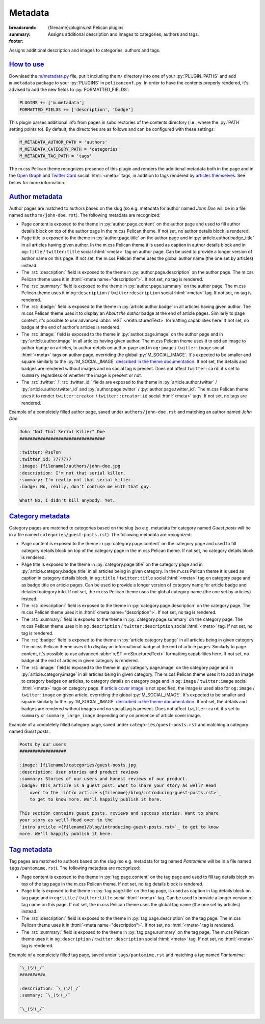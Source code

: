 ..
    This file is part of m.css.

    Copyright © 2017 Vladimír Vondruš <mosra@centrum.cz>

    Permission is hereby granted, free of charge, to any person obtaining a
    copy of this software and associated documentation files (the "Software"),
    to deal in the Software without restriction, including without limitation
    the rights to use, copy, modify, merge, publish, distribute, sublicense,
    and/or sell copies of the Software, and to permit persons to whom the
    Software is furnished to do so, subject to the following conditions:

    The above copyright notice and this permission notice shall be included
    in all copies or substantial portions of the Software.

    THE SOFTWARE IS PROVIDED "AS IS", WITHOUT WARRANTY OF ANY KIND, EXPRESS OR
    IMPLIED, INCLUDING BUT NOT LIMITED TO THE WARRANTIES OF MERCHANTABILITY,
    FITNESS FOR A PARTICULAR PURPOSE AND NONINFRINGEMENT. IN NO EVENT SHALL
    THE AUTHORS OR COPYRIGHT HOLDERS BE LIABLE FOR ANY CLAIM, DAMAGES OR OTHER
    LIABILITY, WHETHER IN AN ACTION OF CONTRACT, TORT OR OTHERWISE, ARISING
    FROM, OUT OF OR IN CONNECTION WITH THE SOFTWARE OR THE USE OR OTHER
    DEALINGS IN THE SOFTWARE.
..

Metadata
########

:breadcrumb: {filename}/plugins.rst Pelican plugins
:summary: Assigns additional description and images to categories, authors and
    tags.
:footer:
    .. note-dim::
        :class: m-text-center

        `« Links <{filename}/plugins/links.rst>`_ | `Pelican plugins <{filename}/plugins.rst>`_

.. role:: html(code)
    :language: html
.. role:: py(code)
    :language: py
.. role:: rst(code)
    :language: rst

Assigns additional description and images to categories, authors and tags.

`How to use`_
=============

Download the `m/metadata.py <{filename}/plugins.rst>`_ file, put it including
the ``m/`` directory into one of your :py:`PLUGIN_PATHS` and add ``m.metadata``
package to your :py:`PLUGINS` in ``pelicanconf.py``. In order to have the
contents properly rendered, it's advised to add the new fields to
:py:`FORMATTED_FIELDS`:

.. code:: py

    PLUGINS += ['m.metadata']
    FORMATTED_FIELDS += ['description', 'badge']

This plugin parses additional info from pages in subdirectories of the contents
directory (i.e., where the :py:`PATH` setting points to). By default, the
directories are as follows and can be configured with these settings:

.. code:: py

    M_METADATA_AUTHOR_PATH = 'authors'
    M_METADATA_CATEGORY_PATH = 'categories'
    M_METADATA_TAG_PATH = 'tags'

The m.css Pelican theme recognizes presence of this plugin and renders the
additional metadata both in the page and in the `Open Graph <http://ogp.me/>`_
and `Twitter Card <https://developer.twitter.com/en/docs/tweets/optimize-with-cards/overview/summary-card-with-large-image>`_ social :html:`<meta>` tags, in addition to tags rendered by
`articles themselves <{filename}/pelican/theme.rst#social-meta-tags-for-articles>`_.
See below for more information.

`Author metadata`_
==================

Author pages are matched to authors based on the slug (so e.g. metadata for
author named *John Doe* will be in a file named ``authors/john-doe.rst``). The
following metadata are recognized:

-   Page content is exposed to the theme in :py:`author.page.content` on the
    author page and used to fill author details block on top of the author page
    in the m.css Pelican theme. If not set, no author details block is
    rendered.
-   Page title is exposed to the theme in :py:`author.page.title` on the author
    page and in :py:`article.author.badge_title` in all articles having given
    author. In the m.css Pelican theme it is used as caption in author details
    block and in ``og:title`` / ``twitter:title`` social :html:`<meta>` tag on
    author page. Can be used to provide a longer version of author name on this
    page. If not set, the m.css Pelican theme uses the global author name (the
    one set by articles) instead.
-   The :rst:`:description:` field is exposed to the theme in
    :py:`author.page.description` on the author page. The m.css Pelican theme
    uses it in :html:`<meta name="description">`. If not set, no tag is
    rendered.
-   The :rst:`:summary:` field is exposed to the theme in :py:`author.page.summary`
    on the author page. The m.css Pelican theme uses it in ``og:description``
    / ``twitter:description`` social :html:`<meta>` tag. If not set, no tag is
    rendered.
-   The :rst:`:badge:` field is exposed to the theme in :py:`article.author.badge`
    in all articles having given author. The m.css Pelican theme uses it to
    display an *About the author* badge at the end of article pages. Similarly
    to page content, it's possible to use advanced :abbr:`reST <reStructuredText>`
    formatting capabilities here. If not set, no badge at the end of author's
    articles is rendered.
-   The :rst:`:image:` field is exposed to the theme in :py:`author.page.image`
    on the author page and in :py:`article.author.image` in all articles having
    given author. The m.css Pelican theme uses it to add an image to author
    badge on articles, to author details on author page and in ``og:image`` /
    ``twitter:image`` social :html:`<meta>` tags on author page, overriding the
    global :py:`M_SOCIAL_IMAGE`. It's expected to be smaller and square
    similarly to the :py:`M_SOCIAL_IMAGE` `described in the theme documentation <{filename}/pelican/theme.rst#global-site-image>`_.
    If not set, the details and badges are rendered without images and no
    social tag is present. Does not affect ``twitter:card``, it's set to
    ``summary`` regardless of whether the image is present or not.
-   The :rst:`:twitter:` / :rst:`:twitter_id:` fields are exposed to the theme
    in :py:`article.author.twitter` / :py:`article.author.twitter_id` and
    :py:`author.page.twitter` / :py:`author.page.twitter_id`. The m.css
    Pelican theme uses it to render ``twitter:creator`` / ``twitter::creator:id``
    social :html:`<meta>` tags. If not set, no tags are rendered.

Example of a completely filled author page, saved under ``authors/john-doe.rst``
and matching an author named *John Doe*:

.. code:: rst

    John "Not That Serial Killer" Doe
    #################################

    :twitter: @se7en
    :twitter_id: 7777777
    :image: {filename}/authors/john-doe.jpg
    :description: I'm not that serial killer.
    :summary: I'm really not that serial killer.
    :badge: No, really, don't confuse me with that guy.

    What? No, I didn't kill anybody. Yet.

.. note-info::

    See how author info is rendered in the m.css Pelican theme
    `on the author page <{author}an-author>`_ and
    `on the article page <{filename}/examples/article.rst>`_.

`Category metadata`_
====================

Category pages are matched to categories based on the slug (so e.g. metadata
for category named *Guest posts* will be in a file named
``categories/guest-posts.rst``). The following metadata are recognized:

-   Page content is exposed to the theme in :py:`category.page.content` on the
    category page and used to fill category details block on top of the
    category page in the m.css Pelican theme. If not set, no category details
    block is rendered.
-   Page title is exposed to the theme in :py:`category.page.title` on the
    category page and in :py:`article.category.badge_title` in all articles
    being in given category. In the m.css Pelican theme it is used as caption
    in category details block, in ``og:title`` / ``twitter:title`` social
    :html:`<meta>` tag on category page and as badge title on article pages.
    Can be used to provide a longer version of category name for article badge
    and detailed category info. If not set, the m.css Pelican theme uses the
    global category name (the one set by articles) instead.
-   The :rst:`:description:` field is exposed to the theme in
    :py:`category.page.description` on the category page. The m.css Pelican
    theme uses it in :html:`<meta name="description">`. If not set, no tag is
    rendered.
-   The :rst:`:summary:` field is exposed to the theme in :py:`category.page.summary`
    on the category page. The m.css Pelican theme uses it in ``og:description``
    / ``twitter:description`` social :html:`<meta>` tag. If not set, no tag is
    rendered.
-   The :rst:`:badge:` field is exposed to the theme in :py:`article.category.badge`
    in all articles being in given category. The m.css Pelican theme uses it to
    display an informational badge at the end of article pages. Similarly to
    page content, it's possible to use advanced :abbr:`reST <reStructuredText>`
    formatting capabilities here. If not set, no badge at the end of articles
    in given category is rendered.
-   The :rst:`:image:` field is exposed to the theme in :py:`category.page.image`
    on the category page and in :py:`article.category.image` in all articles
    being in given category. The m.css Pelican theme uses it to add an image to
    category badges on articles, to category details on category page and
    in ``og:image`` / ``twitter:image`` social :html:`<meta>` tags on category
    page. If `article cover image <{filename}/pelican/theme.rst#jumbo-articles>`_
    is not specified, the image is used also for ``og:image`` / ``twitter:image``
    on given article, overriding the global :py:`M_SOCIAL_IMAGE`. It's expected
    to be smaller and square similarly to the
    :py:`M_SOCIAL_IMAGE` `described in the theme documentation <{filename}/pelican/theme.rst#global-site-image>`_.
    If not set, the details and badges are rendered without images and no
    social tag is present. Does not affect ``twitter:card``, it's set to
    ``summary`` or ``summary_large_image`` depending only on presence of
    article cover image.

Example of a completely filled category page, saved under ``categories/guest-posts.rst``
and matching a category named *Guest posts*:

.. code:: rst

    Posts by our users
    ##################

    :image: {filename}/categories/guest-posts.jpg
    :description: User stories and product reviews
    :summary: Stories of our users and honest reviews of our product.
    :badge: This article is a guest post. Want to share your story as well? Head
        over to the `intro article <{filename}/blog/introducing-guest-posts.rst>`_
        to get to know more. We'll happily publish it here.

    This section contains guest posts, reviews and success stories. Want to share
    your story as well? Head over to the
    `intro article <{filename}/blog/introducing-guest-posts.rst>`_ to get to know
    more. We'll happily publish it here.

.. note-info::

    See how category info is rendered in the m.css Pelican theme
    `on the category page <{category}a-category>`_ and
    `on the article page <{filename}/examples/article.rst>`_.

`Tag metadata`_
===============

Tag pages are matched to authors based on the slug (so e.g. metadata for
tag named *Pantomime* will be in a file named ``tags/pantomime.rst``). The
following metadata are recognized:

-   Page content is exposed to the theme in :py:`tag.page.content` on the tag
    page and used to fill tag details block on top of the tag page in the m.css
    Pelican theme. If not set, no tag details block is rendered.
-   Page title is exposed to the theme in :py:`tag.page.title` on the tag page,
    is used as caption in tag details block on tag page and in ``og:title`` /
    ``twitter:title`` social :html:`<meta>` tag. Can be used to provide a
    longer version of tag name on this page. If not set, the m.css Pelican
    theme uses the global tag name (the one set by articles) instead.
-   The :rst:`:description:` field is exposed to the theme in
    :py:`tag.page.description` on the tag page. The m.css Pelican theme uses
    it in :html:`<meta name="description">`. If not set, no :html:`<meta>` tag
    is rendered.
-   The :rst:`:summary:` field is exposed to the theme in :py:`tag.page.summary`
    on the tag page. The m.css Pelican theme uses it in ``og:description``
    / ``twitter:description`` social :html:`<meta>` tag. If not set, no
    :html:`<meta>` tag is rendered.

Example of a completely filled tag page, saved under ``tags/pantomime.rst``
and matching a tag named *Pantomime*:

.. code:: rst

    ¯\_(ツ)_/¯
    ##########

    :description: ¯\_(ツ)_/¯
    :summary: ¯\_(ツ)_/¯

    ¯\_(ツ)_/¯

.. note-info::

    See how tag info is rendered `in the m.css Pelican theme <{tag}Jumbo>`_.
